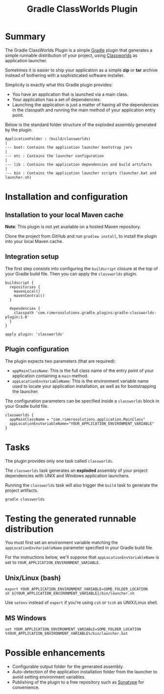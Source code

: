 #+TITLE: Gradle ClassWorlds Plugin

* Summary

The Gradle ClassWorlds Plugin is a simple [[http://www.gradle.org/][Gradle]] plugin that generates a simple runnable distribution of your project, using [[http://classworlds.codehaus.org/launchusage.html][Classworlds]] as application launcher.

Sometimes it is easier to ship your application as a simple *zip* or *tar* archive instead of bothering with a sophisticated software installer.

Simplicity is exactly what this Gradle plugin provides:
 - You have an application that is launched via a main class.
 - Your application has a set of dependencies.
 - Launching the application is just a matter of having all the dependencies in the classpath and running the main method of your application entry point.

Below is the standard folder structure of the exploded assembly generated by the plugin.

: ApplicationFolder : (build/classworlds)
: |
: --- boot: Contains the application launcher bootstrap jars
: |
: --- etc : Contains the launcher configuration
: |
: --- lib : Contains the application dependencies and build artifacts
: |
: --- bin : Contains the application launcher scripts (launcher.bat and launcher.sh)

* Installation and configuration

** Installation to your local Maven cache
*Note*: This plugin is not yet available on a hosted Maven repository.

Clone the project from GitHub and run =gradlew install=, to install the plugin into your local Maven cache.

** Integration setup

The first step consists into configuring the =buildscript= closure at the top of your Gradle build file. Then you can apply the =classworlds= plugin.

 : buildscript {
 :   repositories {
 :     mavenLocal()
 :     mavenCentral()
 :   }
 :
 :   dependencies {
 :     classpath 'com.rimerosolutions.gradle.plugins:gradle-classworlds-plugin:1.0'
 :   }
 : }
 : 
 : apply plugin: 'classworlds'

** Plugin configuration
The plugin expects two parameters (that are required):
 - =appMainClassName=: This is the full class name of the entry point of your application containing a =main= method.
 - =appLocationEnvVariableName=: This is the environment variable name used to locate your application installation, as well as for bootstrapping the launcher.

The configuration parameters can be specified inside a =classworlds= block in your Gradle build file.
 : classworlds {
 :   appMainClassName = "com.rimerosolutions.application.MainClass"
 :   appLocationEnvVariableName="YOUR_APPLICATION_ENVIRONMENT_VARIABLE"
 : }

* Tasks
The plugin provides only one task called =classworlds=.

The =classworlds= task generates an *exploded* assembly of your project dependencies with UNIX and Windows application launchers.

Running the =classworlds= task will also trigger the =build= task to generate the project artifacts.
 : gradle classworlds

* Testing the generated runnable distribution
You must first set an environment variable matching the =appLocationEnvVariableName= parameter specified in your Gradle build file.

For the instructions below, we'll suppose that =appLocationEnvVariableName= is set to =YOUR_APPLICATION_ENVIRONMENT_VARIABLE=.

** Unix/Linux (bash)
: export YOUR_APPLICATION_ENVIRONMENT_VARIABLE=SOME_FOLDER_LOCATION
: sh ${YOUR_APPLICATION_ENVIRONMENT_VARIABLE}/bin/launcher.sh

Use =setenv= instead of =export= if you're using =csh= or =tcsh= as UNIX/Linux shell.

** MS Windows
: set YOUR_APPLICATION_ENVIRONMENT_VARIABLE=SOME_FOLDER_LOCATION
: %YOUR_APPLICATION_ENVIRONMENT_VARIABLE%/bin/launcher.bat

* Possible enhancements
 - Configurable output folder for the generated assembly.
 - Auto-detection of the application installation folder from the launcher to avoid setting environment variables.
 - Publishing of the plugin to a free repository such as [[https://docs.sonatype.org/display/Repository/Sonatype+OSS+Maven+Repository+Usage+Guide][Sonatype]] for convenience.
